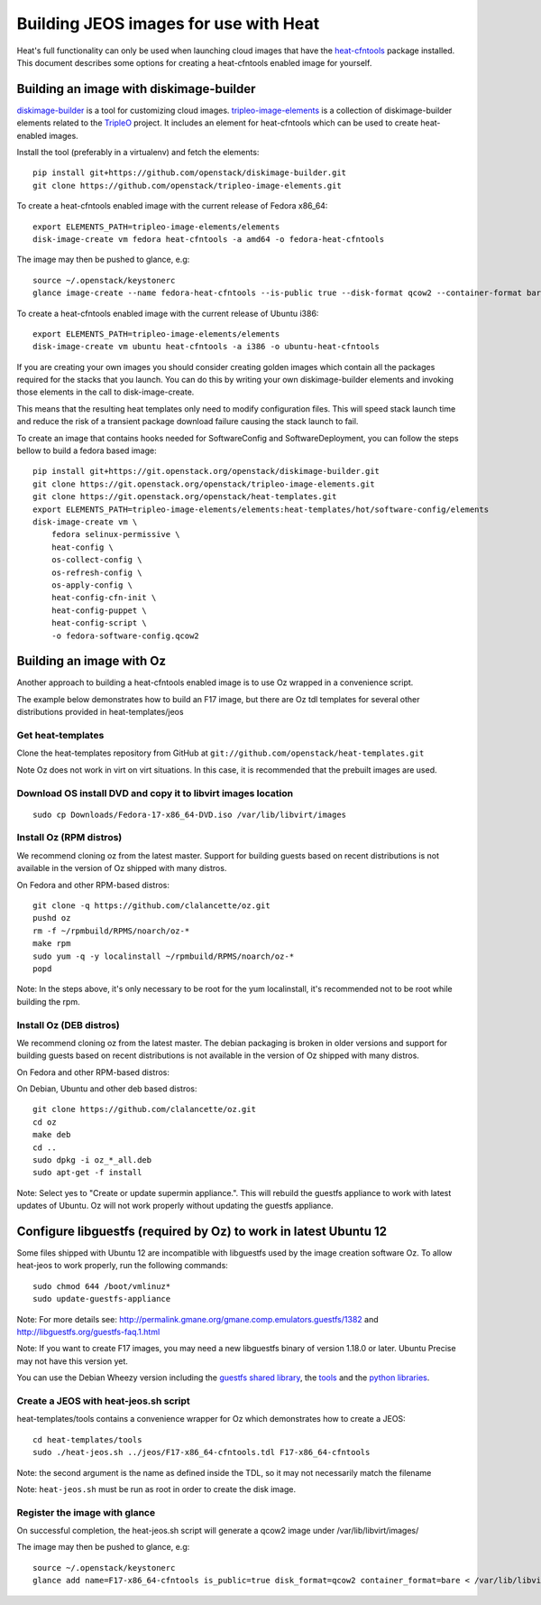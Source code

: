 ..
      Licensed under the Apache License, Version 2.0 (the "License"); you may
      not use this file except in compliance with the License. You may obtain
      a copy of the License at

          http://www.apache.org/licenses/LICENSE-2.0

      Unless required by applicable law or agreed to in writing, software
      distributed under the License is distributed on an "AS IS" BASIS, WITHOUT
      WARRANTIES OR CONDITIONS OF ANY KIND, either express or implied. See the
      License for the specific language governing permissions and limitations
      under the License.

Building JEOS images for use with Heat
======================================
Heat's full functionality can only be used when launching cloud images that have
the heat-cfntools_ package installed.
This document describes some options for creating a heat-cfntools enabled image
for yourself.

.. _heat-cfntools: https://github.com/openstack/heat-cfntools

Building an image with diskimage-builder
~~~~~~~~~~~~~~~~~~~~~~~~~~~~~~~~~~~~~~~~
diskimage-builder_ is a tool for customizing cloud images.
tripleo-image-elements_ is a collection of diskimage-builder elements related
to the TripleO_ project. It includes an element for heat-cfntools which can be
used to create heat-enabled images.

.. _diskimage-builder: https://github.com/openstack/diskimage-builder
.. _tripleo-image-elements: https://github.com/openstack/tripleo-image-elements
.. _TripleO: https://wiki.openstack.org/wiki/TripleO

Install the tool (preferably in a virtualenv) and fetch the elements::

    pip install git+https://github.com/openstack/diskimage-builder.git
    git clone https://github.com/openstack/tripleo-image-elements.git

To create a heat-cfntools enabled image with the current release of Fedora x86_64::

    export ELEMENTS_PATH=tripleo-image-elements/elements
    disk-image-create vm fedora heat-cfntools -a amd64 -o fedora-heat-cfntools

The image may then be pushed to glance, e.g::

    source ~/.openstack/keystonerc
    glance image-create --name fedora-heat-cfntools --is-public true --disk-format qcow2 --container-format bare < fedora-heat-cfntools.qcow2

To create a heat-cfntools enabled image with the current release of Ubuntu i386::

    export ELEMENTS_PATH=tripleo-image-elements/elements
    disk-image-create vm ubuntu heat-cfntools -a i386 -o ubuntu-heat-cfntools

If you are creating your own images you should consider creating golden images
which contain all the packages required for the stacks that you launch. You can do
this by writing your own diskimage-builder elements and invoking those elements
in the call to disk-image-create.

This means that the resulting heat templates only need to modify configuration
files. This will speed stack launch time and reduce the risk of a transient
package download failure causing the stack launch to fail.

To create an image that contains hooks needed for SoftwareConfig and SoftwareDeployment,
you can follow the steps bellow to build a fedora based image::

    pip install git+https://git.openstack.org/openstack/diskimage-builder.git
    git clone https://git.openstack.org/openstack/tripleo-image-elements.git
    git clone https://git.openstack.org/openstack/heat-templates.git
    export ELEMENTS_PATH=tripleo-image-elements/elements:heat-templates/hot/software-config/elements
    disk-image-create vm \
        fedora selinux-permissive \
        heat-config \
        os-collect-config \
        os-refresh-config \
        os-apply-config \
        heat-config-cfn-init \
        heat-config-puppet \
        heat-config-script \
        -o fedora-software-config.qcow2

Building an image with Oz
~~~~~~~~~~~~~~~~~~~~~~~~~
Another approach to building a heat-cfntools enabled image is to use Oz wrapped in a convenience script.

The example below demonstrates how to build an F17 image, but there are Oz tdl templates for several other distributions provided in heat-templates/jeos

Get heat-templates
------------------

Clone the heat-templates repository from GitHub at ``git://github.com/openstack/heat-templates.git``


Note Oz does not work in virt on virt situations.  In this case, it is recommended that the prebuilt images are used.

Download OS install DVD and copy it to libvirt images location
--------------------------------------------------------------

::

  sudo cp Downloads/Fedora-17-x86_64-DVD.iso /var/lib/libvirt/images

Install Oz (RPM distros)
------------------------

We recommend cloning oz from the latest master.  Support for building guests based on recent distributions is not available in the version of Oz shipped with many distros.

On Fedora and other RPM-based distros::

    git clone -q https://github.com/clalancette/oz.git
    pushd oz
    rm -f ~/rpmbuild/RPMS/noarch/oz-*
    make rpm
    sudo yum -q -y localinstall ~/rpmbuild/RPMS/noarch/oz-*
    popd

Note: In the steps above, it's only necessary to be root for the yum localinstall, it's recommended not to be root while building the rpm.

Install Oz (DEB distros)
------------------------

We recommend cloning oz from the latest master.  The debian packaging is broken in older versions and support for building guests based on recent distributions is not available in the version of Oz shipped with many distros.

On Fedora and other RPM-based distros:


On Debian, Ubuntu and other deb based distros::

    git clone https://github.com/clalancette/oz.git
    cd oz
    make deb
    cd ..
    sudo dpkg -i oz_*_all.deb
    sudo apt-get -f install

Note: Select yes to "Create or update supermin appliance.".  This will rebuild the guestfs appliance to work with latest updates of Ubuntu.  Oz will not work properly without updating the guestfs appliance.


Configure libguestfs (required by Oz) to work in latest Ubuntu 12
~~~~~~~~~~~~~~~~~~~~~~~~~~~~~~~~~~~~~~~~~~~~~~~~~~~~~~~~~~~~~~~~~
Some files shipped with Ubuntu 12 are incompatible with libguestfs
used by the image creation software Oz.  To allow heat-jeos to work
properly, run the following commands::

    sudo chmod 644 /boot/vmlinuz*
    sudo update-guestfs-appliance

Note: For more details see: http://permalink.gmane.org/gmane.comp.emulators.guestfs/1382
and http://libguestfs.org/guestfs-faq.1.html

Note: If you want to create F17 images, you may need a new libguestfs binary of version 1.18.0 or later.  Ubuntu Precise may not have this version yet.

You can use the Debian Wheezy version including the `guestfs shared library`_, the tools_ and the `python libraries`_.

.. _guestfs shared library: http://packages.debian.org/wheezy/amd64/libguestfs0/download
.. _tools: http://packages.debian.org/wheezy/amd64/libguestfs-tools/download
.. _python libraries: http://packages.debian.org/wheezy/amd64/python-guestfs/download


Create a JEOS with heat-jeos.sh script
--------------------------------------

heat-templates/tools contains a convenience wrapper for Oz which demonstrates how to create a JEOS::

    cd heat-templates/tools
    sudo ./heat-jeos.sh ../jeos/F17-x86_64-cfntools.tdl F17-x86_64-cfntools

Note: the second argument is the name as defined inside the TDL, so it may not necessarily match the filename

Note: ``heat-jeos.sh`` must be run as root in order to create the disk image.

Register the image with glance
------------------------------

On successful completion, the heat-jeos.sh script will generate a qcow2 image under /var/lib/libvirt/images/

The image may then be pushed to glance, e.g::

    source ~/.openstack/keystonerc
    glance add name=F17-x86_64-cfntools is_public=true disk_format=qcow2 container_format=bare < /var/lib/libvirt/images/F17-x86_64-cfntools.qcow2
